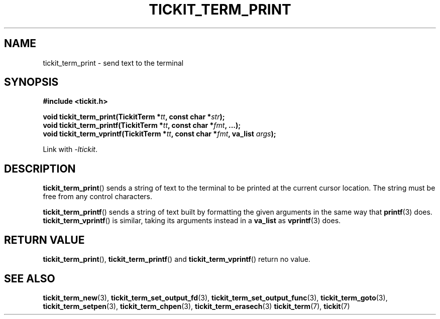 .TH TICKIT_TERM_PRINT 3
.SH NAME
tickit_term_print \- send text to the terminal
.SH SYNOPSIS
.nf
.B #include <tickit.h>
.sp
.BI "void tickit_term_print(TickitTerm *" tt ", const char *" str );
.BI "void tickit_term_printf(TickitTerm *" tt ", const char *" fmt ", ...);"
.BI "void tickit_term_vprintf(TickitTerm *" tt ", const char *" fmt ", va_list " args );
.fi
.sp
Link with \fI\-ltickit\fP.
.SH DESCRIPTION
\fBtickit_term_print\fP() sends a string of text to the terminal to be printed at the current cursor location. The string must be free from any control characters.
.PP
\fBtickit_term_printf\fP() sends a string of text built by formatting the given arguments in the same way that \fBprintf\fP(3) does. \fBtickit_term_vprintf\fP() is similar, taking its arguments instead in a \fBva_list\fP as \fPvprintf\fP(3) does.
.SH "RETURN VALUE"
\fBtickit_term_print\fP(), \fBtickit_term_printf\fP() and \fBtickit_term_vprintf\fP() return no value.
.SH "SEE ALSO"
.BR tickit_term_new (3),
.BR tickit_term_set_output_fd (3),
.BR tickit_term_set_output_func (3),
.BR tickit_term_goto (3),
.BR tickit_term_setpen (3),
.BR tickit_term_chpen (3),
.BR tickit_term_erasech (3)
.BR tickit_term (7),
.BR tickit (7)
